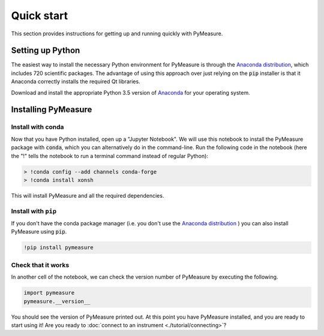 ###########
Quick start
###########

This section provides instructions for getting up and running quickly with PyMeasure.

.. _installing

Setting up Python
=================

The easiest way to install the necessary Python environment for PyMeasure is through the `Anaconda distribution`_, which includes 720 scientific packages. The advantage of using this approach over just relying on the :code:`pip` installer is that it Anaconda correctly installs the required Qt libraries. 

Download and install the appropriate Python 3.5 version of `Anaconda`_ for your operating system. 

.. _Anaconda distribution: https://www.continuum.io/why-anaconda
.. _Anaconda: https://www.continuum.io/downloads

Installing PyMeasure
====================

Install with conda
------------------

Now that you have Python installed, open up a "Jupyter Notebook". We will use this notebook to install the PyMeasure package with :code:`conda`, which you can alternatively do in the command-line. Run the following code in the notebook (here the "!" tells the notebook to run a terminal command instead of regular Python):

.. code-block:: none

   > !conda config --add channels conda-forge
   > !conda install xonsh

This will install PyMeasure and all the required dependencies. 

Install with ``pip``
--------------------

If you don't have the conda package manager (i.e. you don't use the `Anaconda distribution`_ ) you can also install PyMeasure using :code:`pip`.

.. code-block:: none
    
    !pip install pymeasure

    
Check that it works
-------------------
   
In another cell of the notebook, we can check the version number of PyMeasure by executing the following.

.. code-block:: python

    import pymeasure
    pymeasure.__version__

You should see the version of PyMeasure printed out. At this point you have PyMeasure installed, and you are ready to start using it! Are you ready to :doc:`connect to an instrument <./tutorial/connecting>`?